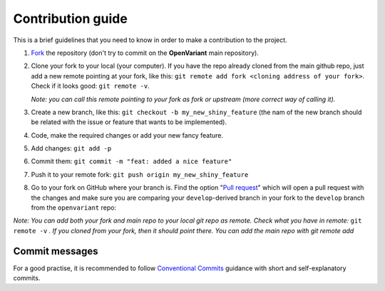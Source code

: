 .. _Contribution guide:

*********************
Contribution guide
*********************

This is a brief guidelines that you need to know in order to make a contribution to the project.

#. `Fork <https://docs.github.com/en/get-started/quickstart/fork-a-repo>`_ the repository (don't try to commit on the **OpenVariant** main repository).
#. Clone your fork to your local (your computer). If you have the repo already cloned from the main github repo, just
   add a new remote pointing at your fork, like this: ``git remote add fork <cloning address of your fork>``. Check if it
   looks good: ``git remote -v``.

   *Note: you can call this remote pointing to your fork as fork or upstream (more correct way of calling it).*

#. Create a new branch, like this: ``git checkout -b my_new_shiny_feature`` (the nam of the new branch should be related
   with the issue or feature that wants to be implemented).
#. Code, make the required changes or add your new fancy feature.
#. Add changes: ``git add -p``
#. Commit them: ``git commit -m "feat: added a nice feature"``
#. Push it to your remote fork: ``git push origin my_new_shiny_feature``
#. Go to your fork on GitHub where your branch is. Find the option "`Pull request <https://docs.github.com/en/pull-requests/collaborating-with-pull-requests/proposing-changes-to-your-work-with-pull-requests/about-pull-requests>`_"
   which will open a pull request with the changes and make sure you are comparing your ``develop``-derived branch in your
   fork to the ``develop`` branch from the ``openvariant`` repo:


*Note: You can add both your fork and main repo to your local git repo as remote. Check what you have in remote:* ``git remote -v`` *.
If you cloned from your fork, then it should point there. You can add the main repo with git remote add*

Commit messages
===============================================

For a good practise, it is recommended to follow `Conventional Commits <https://www.conventionalcommits.org/en/v1.0.0/>`_
guidance with short and self-explanatory commits.